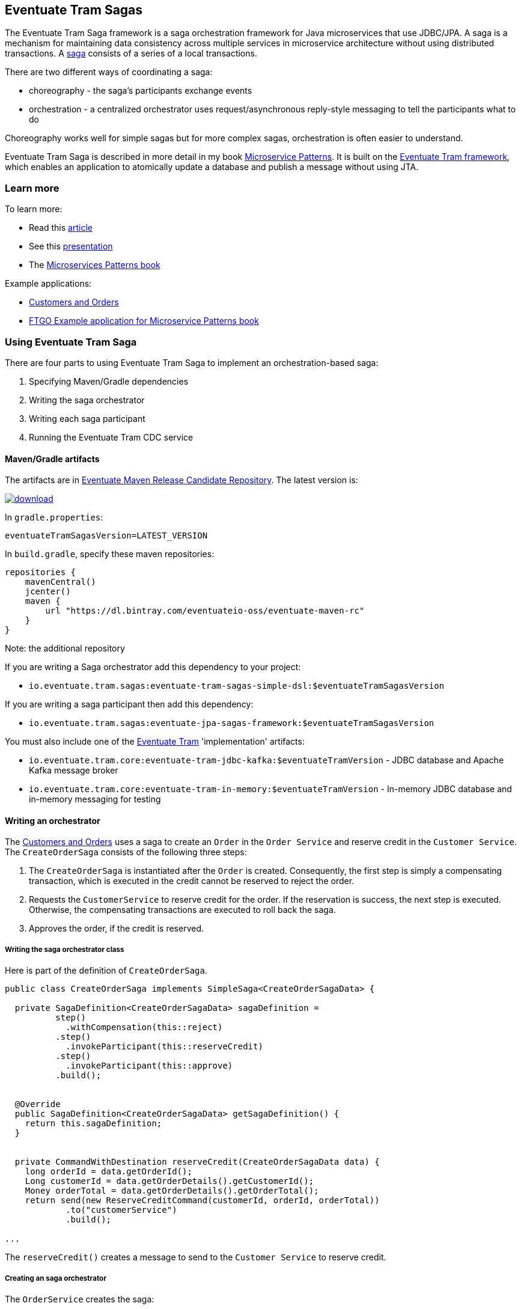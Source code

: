 [[getting-started-tram-sagas]]
== Eventuate Tram Sagas

The Eventuate Tram Saga framework is a saga orchestration framework for Java microservices that use JDBC/JPA.
A saga is a mechanism for maintaining data consistency across multiple services in microservice architecture without using distributed transactions.
A http://microservices.io/patterns/data/saga.html[saga] consists of a series of a local transactions.

There are two different ways of coordinating a saga:

* choreography - the saga's participants exchange events
* orchestration - a centralized orchestrator uses request/asynchronous reply-style messaging to tell the participants what to do

Choreography works well for simple sagas but for more complex sagas, orchestration is often easier to understand.

Eventuate Tram Saga is described in more detail in my book https://www.manning.com/books/microservice-patterns[Microservice Patterns].
It is built on the https://github.com/eventuate-tram/eventuate-tram-core[Eventuate Tram framework], which enables an application to atomically update a database and publish a message without using JTA.

=== Learn more

To learn more:

* Read this https://microservices.io/patterns/data/saga.html[article]
* See this https://www.slideshare.net/chris.e.richardson/yow2018-events-and-commands-developing-asynchronous-microservices[presentation]
* The https://www.manning.com/books/microservices-patterns[Microservices Patterns book]

Example applications:

* https://github.com/eventuate-tram/eventuate-tram-sagas-examples-customers-and-orders[Customers and Orders]
* https://github.com/microservice-patterns/ftgo-application[FTGO Example application for Microservice Patterns book]

=== Using Eventuate Tram Saga

There are four parts to using Eventuate Tram Saga to implement an orchestration-based saga:

. Specifying Maven/Gradle dependencies
. Writing the saga orchestrator
. Writing each saga participant
. Running the Eventuate Tram CDC service

==== Maven/Gradle artifacts

The artifacts are in https://bintray.com/eventuateio-oss/eventuate-maven-rc/eventuate-tram-sagas[Eventuate Maven Release Candidate Repository].
The latest version is:

image::https://api.bintray.com/packages/eventuateio-oss/eventuate-maven-rc/eventuate-tram-sagas/images/download.svg[link="https://bintray.com/eventuateio-oss/eventuate-maven-rc/eventuate-tram-sagas/_latestVersion"]

In `gradle.properties`:

```
eventuateTramSagasVersion=LATEST_VERSION
```

In `build.gradle`, specify these maven repositories:

```groovy
repositories {
    mavenCentral()
    jcenter()
    maven {
        url "https://dl.bintray.com/eventuateio-oss/eventuate-maven-rc"
    }
}
```

Note: the additional repository


If you are writing a Saga orchestrator add this dependency to your project:

* `io.eventuate.tram.sagas:eventuate-tram-sagas-simple-dsl:$eventuateTramSagasVersion`

If you are writing a saga participant then add this dependency:

* `io.eventuate.tram.sagas:eventuate-jpa-sagas-framework:$eventuateTramSagasVersion`

You must also include one of the https://github.com/eventuate-tram/eventuate-tram-core[Eventuate Tram] 'implementation' artifacts:

* `io.eventuate.tram.core:eventuate-tram-jdbc-kafka:$eventuateTramVersion` - JDBC database and Apache Kafka message broker
* `io.eventuate.tram.core:eventuate-tram-in-memory:$eventuateTramVersion` - In-memory JDBC database and in-memory messaging for testing

==== Writing an orchestrator

The https://github.com/eventuate-tram/eventuate-tram-sagas-examples-customers-and-orders[Customers and Orders] uses a saga to create an `Order` in the `Order Service` and reserve credit in the `Customer Service`.
The `CreateOrderSaga` consists of the following three steps:

1. The `CreateOrderSaga` is instantiated after the `Order` is created.
Consequently, the first step is simply a compensating transaction, which is executed in the credit cannot be reserved to reject the order.
2. Requests the `CustomerService` to reserve credit for the order.
If the reservation is success, the next step is executed.
Otherwise, the compensating transactions are executed to roll back the saga.
3. Approves the order, if the credit is reserved.

===== Writing the saga orchestrator class

Here is part of the definition of `CreateOrderSaga`.

```java
public class CreateOrderSaga implements SimpleSaga<CreateOrderSagaData> {

  private SagaDefinition<CreateOrderSagaData> sagaDefinition =
          step()
            .withCompensation(this::reject)
          .step()
            .invokeParticipant(this::reserveCredit)
          .step()
            .invokeParticipant(this::approve)
          .build();


  @Override
  public SagaDefinition<CreateOrderSagaData> getSagaDefinition() {
    return this.sagaDefinition;
  }


  private CommandWithDestination reserveCredit(CreateOrderSagaData data) {
    long orderId = data.getOrderId();
    Long customerId = data.getOrderDetails().getCustomerId();
    Money orderTotal = data.getOrderDetails().getOrderTotal();
    return send(new ReserveCreditCommand(customerId, orderId, orderTotal))
            .to("customerService")
            .build();

...
```

The `reserveCredit()` creates a message to send to the `Customer Service` to reserve credit.

===== Creating an saga orchestrator

The `OrderService` creates the saga:

```java
public class OrderService {

  @Autowired
  private SagaManager<CreateOrderSagaData> createOrderSagaManager;

  @Autowired
  private OrderRepository orderRepository;

  @Transactional
  public Order createOrder(OrderDetails orderDetails) {
    ResultWithEvents<Order> oe = Order.createOrder(orderDetails);
    Order order = oe.result;
    orderRepository.save(order);
    CreateOrderSagaData data = new CreateOrderSagaData(order.getId(), orderDetails);
    createOrderSagaManager.create(data, Order.class, order.getId());
    return order;
  }

}
```

==== Writing a saga participant

Here is the  `CustomerCommandHandler`, which handles the command to reserve credit:

```java
public class CustomerCommandHandler {

  @Autowired
  private CustomerRepository customerRepository;

  public CommandHandlers commandHandlerDefinitions() {
    return SagaCommandHandlersBuilder
            .fromChannel("customerService")
            .onMessage(ReserveCreditCommand.class, this::reserveCredit)
            .build();
  }

  public Message reserveCredit(CommandMessage<ReserveCreditCommand> cm) {
     ...
  }
  ...
```


==== Running the CDC service

In addition to a database and message broker, you will need to run the Eventuate Tram CDC service.
It reads messages and events inserted into the database and publishes them to Apache Kafka.
It is written using Spring Boot.
The easiest way to run this service during development is to use Docker Compose.
The https://github.com/eventuate-tram/eventuate-tram-core-examples-basic[Eventuate Tram Code Basic examples] project has an example https://github.com/eventuate-tram/eventuate-tram-core-examples-basic/blob/master/docker-compose.yml[docker-compose.yml file].
